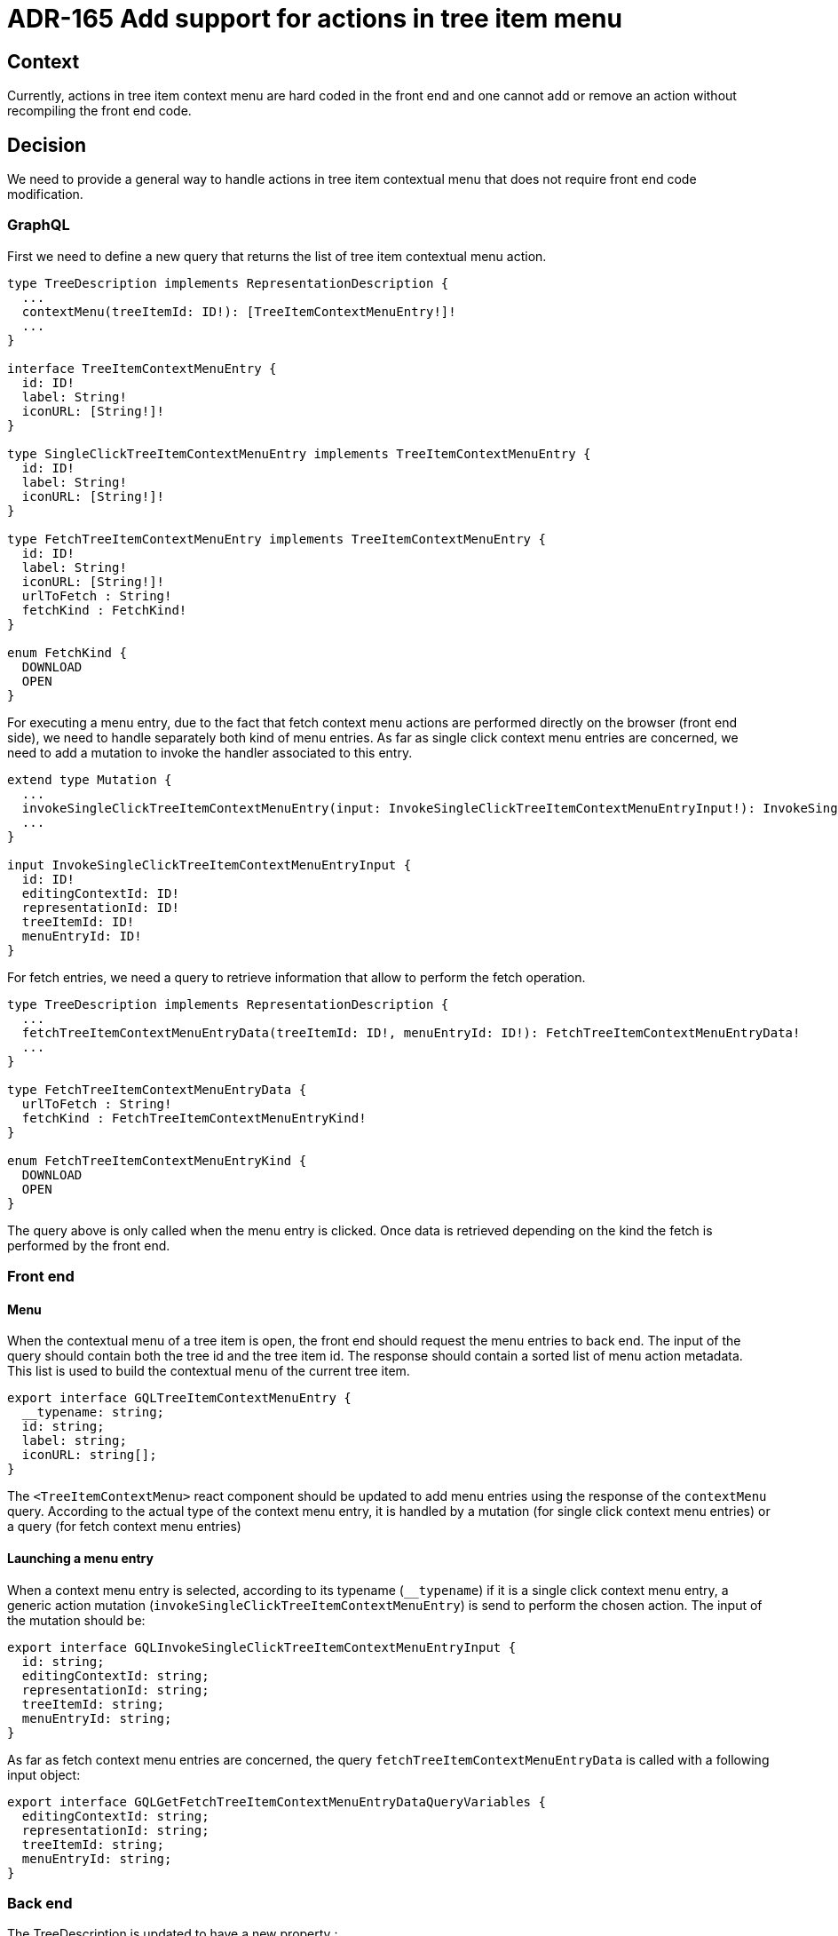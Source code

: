 = ADR-165 Add support for actions in tree item menu

== Context

Currently, actions in tree item context menu are hard coded in the front end and one cannot add or remove an action without recompiling the front end code.

== Decision

We need to provide a general way to handle actions in tree item contextual menu that does not require front end code modification.

=== GraphQL

First we need to define a new query that returns the list of tree item contextual menu action.

```graphql
type TreeDescription implements RepresentationDescription {
  ...
  contextMenu(treeItemId: ID!): [TreeItemContextMenuEntry!]!
  ...
}

interface TreeItemContextMenuEntry {
  id: ID!
  label: String!
  iconURL: [String!]!
}

type SingleClickTreeItemContextMenuEntry implements TreeItemContextMenuEntry {
  id: ID!
  label: String!
  iconURL: [String!]!
}

type FetchTreeItemContextMenuEntry implements TreeItemContextMenuEntry {
  id: ID!
  label: String!
  iconURL: [String!]!
  urlToFetch : String!
  fetchKind : FetchKind!
}

enum FetchKind {
  DOWNLOAD
  OPEN
}
```

For executing a menu entry, due to the fact that fetch context menu actions are performed directly on the browser (front end side), we need to handle separately both kind of menu entries.
As far as single click context menu entries are concerned, we need to add a mutation to invoke the handler associated to this entry.

```graphql
extend type Mutation {
  ...
  invokeSingleClickTreeItemContextMenuEntry(input: InvokeSingleClickTreeItemContextMenuEntryInput!): InvokeSingleClickTreeItemContextMenuEntryPayload!
  ...
}

input InvokeSingleClickTreeItemContextMenuEntryInput {
  id: ID!
  editingContextId: ID!
  representationId: ID!
  treeItemId: ID!
  menuEntryId: ID!
}
```

For fetch entries, we need a query to retrieve information that allow to perform the fetch operation.   

```
type TreeDescription implements RepresentationDescription {
  ...
  fetchTreeItemContextMenuEntryData(treeItemId: ID!, menuEntryId: ID!): FetchTreeItemContextMenuEntryData!
  ...
}

type FetchTreeItemContextMenuEntryData {
  urlToFetch : String!
  fetchKind : FetchTreeItemContextMenuEntryKind!
}

enum FetchTreeItemContextMenuEntryKind {
  DOWNLOAD
  OPEN
}
```

The query above is only called when the menu entry is clicked.
Once data is retrieved depending on the kind the fetch is performed by the front end.

=== Front end

==== Menu 

When the contextual menu of a tree item is open, the front end should request the menu entries to back end.
The input of the query should contain both the tree id and the tree item id.
The response should contain a sorted list of menu action metadata.
This list is used to build the contextual menu of the current tree item.

```typescript
export interface GQLTreeItemContextMenuEntry {
  __typename: string;
  id: string;
  label: string;
  iconURL: string[];
}
```

The `<TreeItemContextMenu>` react component should be updated to add menu entries using the response of the `contextMenu` query.
According to the actual type of the context menu entry, it is handled by a mutation (for single click context menu entries) or a query (for fetch context menu entries)

==== Launching a menu entry

When a context menu entry is selected, according to its typename (`__typename`) if it is a single click context menu entry, a generic action mutation (`invokeSingleClickTreeItemContextMenuEntry`) is send to perform the chosen action.
The input of the mutation should be:

```
export interface GQLInvokeSingleClickTreeItemContextMenuEntryInput {
  id: string;
  editingContextId: string;
  representationId: string;
  treeItemId: string;
  menuEntryId: string;
}
```

As far as fetch context menu entries are concerned, the query `fetchTreeItemContextMenuEntryData` is called with a following input object:

```
export interface GQLGetFetchTreeItemContextMenuEntryDataQueryVariables {
  editingContextId: string;
  representationId: string;
  treeItemId: string;
  menuEntryId: string;
}
```

=== Back end

The TreeDescription is updated to have a new property : 

```java
public final class TreeDescription implements IRepresentationDescription {
  ...
  private List<ITreeItemContextMenuEntry> contextMenuEntries;
  ...
}

public interface ITreeItemContextMenuEntry {
    String getId();
    Function<VariableManager, String> getLabel();
    Function<VariableManager, List<String>> getIconURL();
    Function<VariableManager, Boolean> getPrecondition();
}

public final class SingleClickTreeItemContextMenuEntry implements ITreeItemContextMenuEntry {
    private Function<VariableManager, IStatus> handler;
}

public final class FetchTreeItemContextMenuEntry implements ITreeItemContextMenuEntry {
    private Function<VariableManager, String> urlToFetch;
    private Function<VariableManager, FetchTreeItemContextMenuEntryKind> fetchKind;
}

public enum FetchTreeItemContextMenuEntryKind {
    DOWNLOAD, OPEN
}
```

In order to reply properly the contextual menu content of a given tree item, we need to define a new data fetcher associated to the GraphQL query `TreeDescriptionContextMenuDataFetcher`.
This data fetcher creates a special input `TreeItemContextMenuInput` that holds:

* an id 
* the editing context id
* the representation id (here is the tree id)
* the tree item id

A new handler implementing `IEditingContextEventHandler` should be introduced to handle this event.
This handler, `TreeItemContextMenuEventHandler` retrieves all `ITreeItemContextMenuEntry` from the tree description according to their precondition and send them back as payload.

As far as executing a context menu entry is concerned, there are two separate scenarios depending the nature of the context menu entry.
For single click ones, a generic mutation data fetcher is in charge of calling the handler of the `SingleClickTreeItemContextMenuEntry`.
For fetch context menu entries, we need to add a new data fetcher (`TreeDescriptionFetchTreeItemContextMenuEntryDataDataFetcher`) which is in charge of computing and returning the information needed to performed a fetch context menu entry. 

== Future work

For time constraint, the way context menu entries are handled inside the `TreeDescription` is the first step of this work.
Once the work described in this adr is completed, we will release the containment constraint and introduce a provider pattern to handle all context menu contributions.